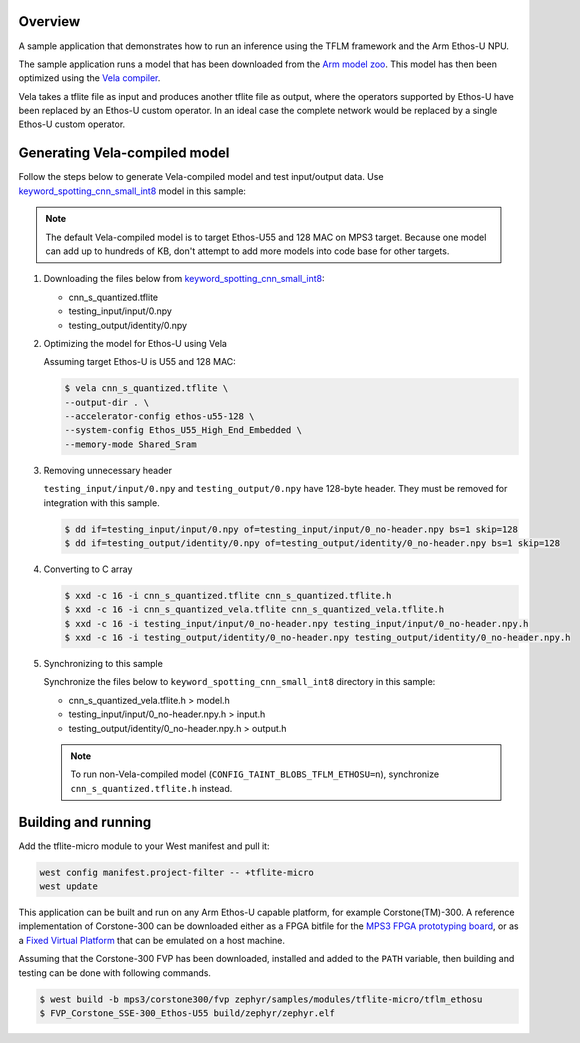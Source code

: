 .. zephyr:code-sample:: tflite-ethosu
   :name: TensorFlow Lite for Microcontrollers on Arm Ethos-U

   Run an inference using an optimized TFLite model on Arm Ethos-U NPU.

Overview
********

A sample application that demonstrates how to run an inference using the TFLM
framework and the Arm Ethos-U NPU.

The sample application runs a model that has been downloaded from the
`Arm model zoo <https://github.com/ARM-software/ML-zoo>`_. This model has then
been optimized using the
`Vela compiler <https://git.mlplatform.org/ml/ethos-u/ethos-u-vela.git>`_.

Vela takes a tflite file as input and produces another tflite file as output,
where the operators supported by Ethos-U have been replaced by an Ethos-U custom
operator. In an ideal case the complete network would be replaced by a single
Ethos-U custom operator.

Generating Vela-compiled model
******************************

Follow the steps below to generate Vela-compiled model and test input/output data.
Use `keyword_spotting_cnn_small_int8`_ model in this sample:

.. _keyword_spotting_cnn_small_int8: https://github.com/Arm-Examples/ML-zoo/tree/master/models/keyword_spotting/cnn_small/model_package_tf/model_archive/TFLite/tflite_int8

.. note:: The default Vela-compiled model is to target Ethos-U55 and 128 MAC
   on MPS3 target. Because one model can add up to hundreds of KB, don't
   attempt to add more models into code base for other targets.

1. Downloading the files below from `keyword_spotting_cnn_small_int8`_:

   - cnn_s_quantized.tflite
   - testing_input/input/0.npy
   - testing_output/identity/0.npy

2. Optimizing the model for Ethos-U using Vela

   Assuming target Ethos-U is U55 and 128 MAC:

   .. code-block:: console

       $ vela cnn_s_quantized.tflite \
       --output-dir . \
       --accelerator-config ethos-u55-128 \
       --system-config Ethos_U55_High_End_Embedded \
       --memory-mode Shared_Sram

3. Removing unnecessary header

   ``testing_input/input/0.npy`` and ``testing_output/0.npy`` have 128-byte header.
   They must be removed for integration with this sample.

   .. code-block:: console

       $ dd if=testing_input/input/0.npy of=testing_input/input/0_no-header.npy bs=1 skip=128
       $ dd if=testing_output/identity/0.npy of=testing_output/identity/0_no-header.npy bs=1 skip=128

4. Converting to C array

   .. code-block:: console

       $ xxd -c 16 -i cnn_s_quantized.tflite cnn_s_quantized.tflite.h
       $ xxd -c 16 -i cnn_s_quantized_vela.tflite cnn_s_quantized_vela.tflite.h
       $ xxd -c 16 -i testing_input/input/0_no-header.npy testing_input/input/0_no-header.npy.h
       $ xxd -c 16 -i testing_output/identity/0_no-header.npy testing_output/identity/0_no-header.npy.h

5. Synchronizing to this sample

   Synchronize the files below to ``keyword_spotting_cnn_small_int8`` directory
   in this sample:

   - cnn_s_quantized_vela.tflite.h > model.h
   - testing_input/input/0_no-header.npy.h > input.h
   - testing_output/identity/0_no-header.npy.h > output.h

   .. note:: To run non-Vela-compiled model (``CONFIG_TAINT_BLOBS_TFLM_ETHOSU=n``),
      synchronize ``cnn_s_quantized.tflite.h`` instead.

Building and running
********************

Add the tflite-micro module to your West manifest and pull it:

.. code-block:: console

    west config manifest.project-filter -- +tflite-micro
    west update

This application can be built and run on any Arm Ethos-U capable platform, for
example Corstone(TM)-300. A reference implementation of Corstone-300 can be
downloaded either as a FPGA bitfile for the
`MPS3 FPGA prototyping board <https://developer.arm.com/tools-and-software/development-boards/fpga-prototyping-boards/mps3>`_,
or as a
`Fixed Virtual Platform <https://developer.arm.com/tools-and-software/open-source-software/arm-platforms-software/arm-ecosystem-fvps>`_
that can be emulated on a host machine.

Assuming that the Corstone-300 FVP has been downloaded, installed and added to
the ``PATH`` variable, then building and testing can be done with following
commands.

.. code-block:: bash

    $ west build -b mps3/corstone300/fvp zephyr/samples/modules/tflite-micro/tflm_ethosu
    $ FVP_Corstone_SSE-300_Ethos-U55 build/zephyr/zephyr.elf
